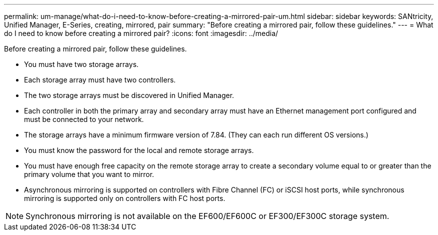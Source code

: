 ---
permalink: um-manage/what-do-i-need-to-know-before-creating-a-mirrored-pair-um.html
sidebar: sidebar
keywords: SANtricity, Unified Manager, E-Series, creating, mirrored, pair
summary: "Before creating a mirrored pair, follow these guidelines."
---
= What do I need to know before creating a mirrored pair?
:icons: font
:imagesdir: ../media/

[.lead]
Before creating a mirrored pair, follow these guidelines.

* You must have two storage arrays.
* Each storage array must have two controllers.
* The two storage arrays must be discovered in Unified Manager.
* Each controller in both the primary array and secondary array must have an Ethernet management port configured and must be connected to your network.
* The storage arrays have a minimum firmware version of 7.84. (They can each run different OS versions.)
* You must know the password for the local and remote storage arrays.
* You must have enough free capacity on the remote storage array to create a secondary volume equal to or greater than the primary volume that you want to mirror.
* Asynchronous mirroring is supported on controllers with Fibre Channel (FC) or iSCSI host ports, while synchronous mirroring is supported only on controllers with FC host ports.

[NOTE]
====
Synchronous mirroring is not available on the EF600/EF600C or EF300/EF300C storage system.
====
